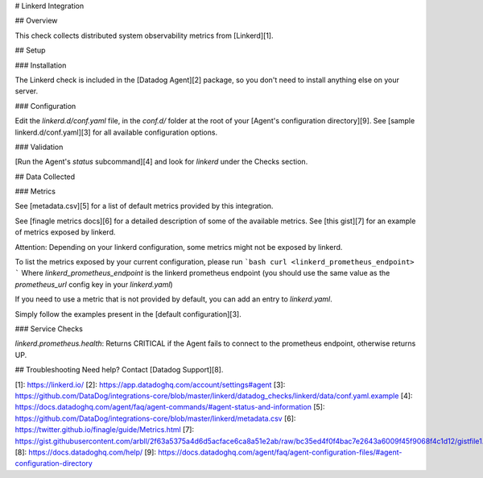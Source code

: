 # Linkerd Integration

## Overview

This check collects distributed system observability metrics from [Linkerd][1].

## Setup

### Installation

The Linkerd check is included in the [Datadog Agent][2] package, so you don't need to install anything else on your server.

### Configuration

Edit the `linkerd.d/conf.yaml` file, in the `conf.d/` folder at the root of your [Agent's configuration directory][9].
See [sample linkerd.d/conf.yaml][3] for all available configuration options.

### Validation

[Run the Agent's `status` subcommand][4] and look for `linkerd` under the Checks section.

## Data Collected

### Metrics

See [metadata.csv][5] for a list of default metrics provided by this integration.

See [finagle metrics docs][6] for a detailed description of some of the available metrics.
See [this gist][7] for an example of metrics exposed by linkerd.

Attention: Depending on your linkerd configuration, some metrics might not be exposed by linkerd.

To list the metrics exposed by your current configuration, please run
```bash
curl <linkerd_prometheus_endpoint>
```
Where `linkerd_prometheus_endpoint` is the linkerd prometheus endpoint (you should use the same value as the `prometheus_url` config key in your `linkerd.yaml`)

If you need to use a metric that is not provided by default, you can add an entry to `linkerd.yaml`.

Simply follow the examples present in the [default configuration][3].

### Service Checks

`linkerd.prometheus.health`:
Returns CRITICAL if the Agent fails to connect to the prometheus endpoint, otherwise returns UP.

## Troubleshooting
Need help? Contact [Datadog Support][8].

[1]: https://linkerd.io/
[2]: https://app.datadoghq.com/account/settings#agent
[3]: https://github.com/DataDog/integrations-core/blob/master/linkerd/datadog_checks/linkerd/data/conf.yaml.example
[4]: https://docs.datadoghq.com/agent/faq/agent-commands/#agent-status-and-information
[5]: https://github.com/DataDog/integrations-core/blob/master/linkerd/metadata.csv
[6]: https://twitter.github.io/finagle/guide/Metrics.html
[7]: https://gist.githubusercontent.com/arbll/2f63a5375a4d6d5acface6ca8a51e2ab/raw/bc35ed4f0f4bac7e2643a6009f45f9068f4c1d12/gistfile1.txt
[8]: https://docs.datadoghq.com/help/
[9]: https://docs.datadoghq.com/agent/faq/agent-configuration-files/#agent-configuration-directory


